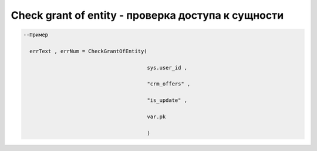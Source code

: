 Check grant of entity - проверка доступа к сущности
=====================================================================================


.. code-block:: lua

      --Пример

        errText , errNum = CheckGrantOfEntity(

                                              sys.user_id ,

                                              "crm_offers" , 

                                              "is_update" , 

                                              var.pk
                                        
                                              )
